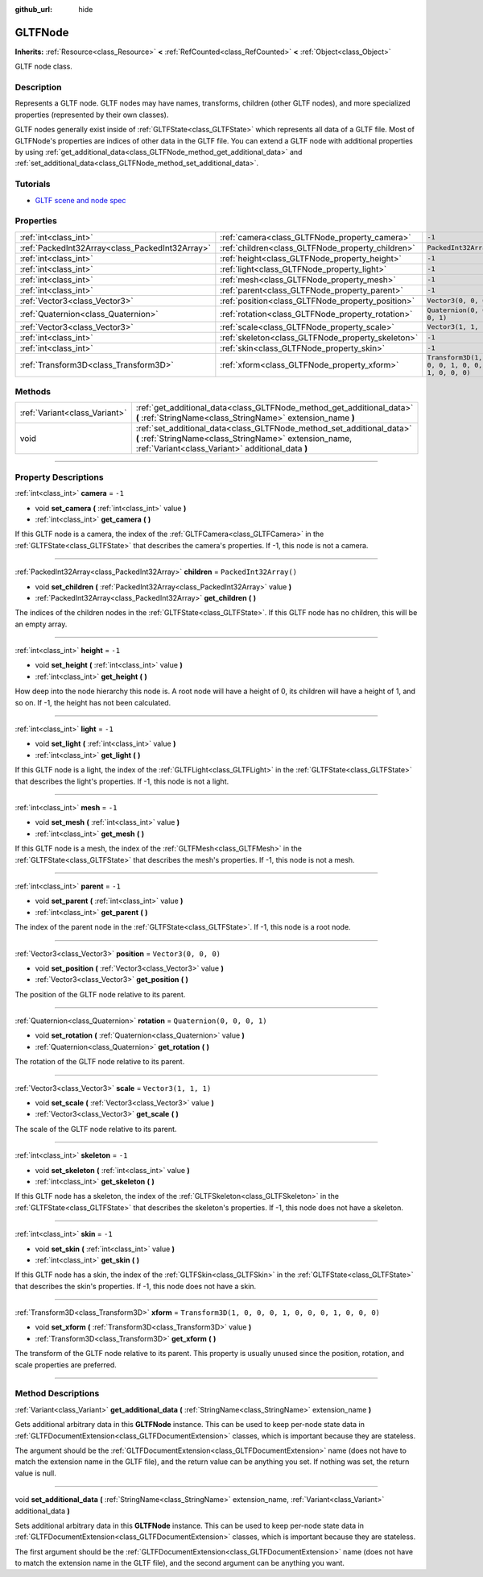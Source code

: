 :github_url: hide

.. DO NOT EDIT THIS FILE!!!
.. Generated automatically from Godot engine sources.
.. Generator: https://github.com/godotengine/godot/tree/master/doc/tools/make_rst.py.
.. XML source: https://github.com/godotengine/godot/tree/master/modules/gltf/doc_classes/GLTFNode.xml.

.. _class_GLTFNode:

GLTFNode
========

**Inherits:** :ref:`Resource<class_Resource>` **<** :ref:`RefCounted<class_RefCounted>` **<** :ref:`Object<class_Object>`

GLTF node class.

.. rst-class:: classref-introduction-group

Description
-----------

Represents a GLTF node. GLTF nodes may have names, transforms, children (other GLTF nodes), and more specialized properties (represented by their own classes).

GLTF nodes generally exist inside of :ref:`GLTFState<class_GLTFState>` which represents all data of a GLTF file. Most of GLTFNode's properties are indices of other data in the GLTF file. You can extend a GLTF node with additional properties by using :ref:`get_additional_data<class_GLTFNode_method_get_additional_data>` and :ref:`set_additional_data<class_GLTFNode_method_set_additional_data>`.

.. rst-class:: classref-introduction-group

Tutorials
---------

- `GLTF scene and node spec <https://github.com/KhronosGroup/glTF-Tutorials/blob/master/gltfTutorial/gltfTutorial_004_ScenesNodes.md">`__

.. rst-class:: classref-reftable-group

Properties
----------

.. table::
   :widths: auto

   +-------------------------------------------------+---------------------------------------------------+-----------------------------------------------------+
   | :ref:`int<class_int>`                           | :ref:`camera<class_GLTFNode_property_camera>`     | ``-1``                                              |
   +-------------------------------------------------+---------------------------------------------------+-----------------------------------------------------+
   | :ref:`PackedInt32Array<class_PackedInt32Array>` | :ref:`children<class_GLTFNode_property_children>` | ``PackedInt32Array()``                              |
   +-------------------------------------------------+---------------------------------------------------+-----------------------------------------------------+
   | :ref:`int<class_int>`                           | :ref:`height<class_GLTFNode_property_height>`     | ``-1``                                              |
   +-------------------------------------------------+---------------------------------------------------+-----------------------------------------------------+
   | :ref:`int<class_int>`                           | :ref:`light<class_GLTFNode_property_light>`       | ``-1``                                              |
   +-------------------------------------------------+---------------------------------------------------+-----------------------------------------------------+
   | :ref:`int<class_int>`                           | :ref:`mesh<class_GLTFNode_property_mesh>`         | ``-1``                                              |
   +-------------------------------------------------+---------------------------------------------------+-----------------------------------------------------+
   | :ref:`int<class_int>`                           | :ref:`parent<class_GLTFNode_property_parent>`     | ``-1``                                              |
   +-------------------------------------------------+---------------------------------------------------+-----------------------------------------------------+
   | :ref:`Vector3<class_Vector3>`                   | :ref:`position<class_GLTFNode_property_position>` | ``Vector3(0, 0, 0)``                                |
   +-------------------------------------------------+---------------------------------------------------+-----------------------------------------------------+
   | :ref:`Quaternion<class_Quaternion>`             | :ref:`rotation<class_GLTFNode_property_rotation>` | ``Quaternion(0, 0, 0, 1)``                          |
   +-------------------------------------------------+---------------------------------------------------+-----------------------------------------------------+
   | :ref:`Vector3<class_Vector3>`                   | :ref:`scale<class_GLTFNode_property_scale>`       | ``Vector3(1, 1, 1)``                                |
   +-------------------------------------------------+---------------------------------------------------+-----------------------------------------------------+
   | :ref:`int<class_int>`                           | :ref:`skeleton<class_GLTFNode_property_skeleton>` | ``-1``                                              |
   +-------------------------------------------------+---------------------------------------------------+-----------------------------------------------------+
   | :ref:`int<class_int>`                           | :ref:`skin<class_GLTFNode_property_skin>`         | ``-1``                                              |
   +-------------------------------------------------+---------------------------------------------------+-----------------------------------------------------+
   | :ref:`Transform3D<class_Transform3D>`           | :ref:`xform<class_GLTFNode_property_xform>`       | ``Transform3D(1, 0, 0, 0, 1, 0, 0, 0, 1, 0, 0, 0)`` |
   +-------------------------------------------------+---------------------------------------------------+-----------------------------------------------------+

.. rst-class:: classref-reftable-group

Methods
-------

.. table::
   :widths: auto

   +-------------------------------+-------------------------------------------------------------------------------------------------------------------------------------------------------------------------------------+
   | :ref:`Variant<class_Variant>` | :ref:`get_additional_data<class_GLTFNode_method_get_additional_data>` **(** :ref:`StringName<class_StringName>` extension_name **)**                                                |
   +-------------------------------+-------------------------------------------------------------------------------------------------------------------------------------------------------------------------------------+
   | void                          | :ref:`set_additional_data<class_GLTFNode_method_set_additional_data>` **(** :ref:`StringName<class_StringName>` extension_name, :ref:`Variant<class_Variant>` additional_data **)** |
   +-------------------------------+-------------------------------------------------------------------------------------------------------------------------------------------------------------------------------------+

.. rst-class:: classref-section-separator

----

.. rst-class:: classref-descriptions-group

Property Descriptions
---------------------

.. _class_GLTFNode_property_camera:

.. rst-class:: classref-property

:ref:`int<class_int>` **camera** = ``-1``

.. rst-class:: classref-property-setget

- void **set_camera** **(** :ref:`int<class_int>` value **)**
- :ref:`int<class_int>` **get_camera** **(** **)**

If this GLTF node is a camera, the index of the :ref:`GLTFCamera<class_GLTFCamera>` in the :ref:`GLTFState<class_GLTFState>` that describes the camera's properties. If -1, this node is not a camera.

.. rst-class:: classref-item-separator

----

.. _class_GLTFNode_property_children:

.. rst-class:: classref-property

:ref:`PackedInt32Array<class_PackedInt32Array>` **children** = ``PackedInt32Array()``

.. rst-class:: classref-property-setget

- void **set_children** **(** :ref:`PackedInt32Array<class_PackedInt32Array>` value **)**
- :ref:`PackedInt32Array<class_PackedInt32Array>` **get_children** **(** **)**

The indices of the children nodes in the :ref:`GLTFState<class_GLTFState>`. If this GLTF node has no children, this will be an empty array.

.. rst-class:: classref-item-separator

----

.. _class_GLTFNode_property_height:

.. rst-class:: classref-property

:ref:`int<class_int>` **height** = ``-1``

.. rst-class:: classref-property-setget

- void **set_height** **(** :ref:`int<class_int>` value **)**
- :ref:`int<class_int>` **get_height** **(** **)**

How deep into the node hierarchy this node is. A root node will have a height of 0, its children will have a height of 1, and so on. If -1, the height has not been calculated.

.. rst-class:: classref-item-separator

----

.. _class_GLTFNode_property_light:

.. rst-class:: classref-property

:ref:`int<class_int>` **light** = ``-1``

.. rst-class:: classref-property-setget

- void **set_light** **(** :ref:`int<class_int>` value **)**
- :ref:`int<class_int>` **get_light** **(** **)**

If this GLTF node is a light, the index of the :ref:`GLTFLight<class_GLTFLight>` in the :ref:`GLTFState<class_GLTFState>` that describes the light's properties. If -1, this node is not a light.

.. rst-class:: classref-item-separator

----

.. _class_GLTFNode_property_mesh:

.. rst-class:: classref-property

:ref:`int<class_int>` **mesh** = ``-1``

.. rst-class:: classref-property-setget

- void **set_mesh** **(** :ref:`int<class_int>` value **)**
- :ref:`int<class_int>` **get_mesh** **(** **)**

If this GLTF node is a mesh, the index of the :ref:`GLTFMesh<class_GLTFMesh>` in the :ref:`GLTFState<class_GLTFState>` that describes the mesh's properties. If -1, this node is not a mesh.

.. rst-class:: classref-item-separator

----

.. _class_GLTFNode_property_parent:

.. rst-class:: classref-property

:ref:`int<class_int>` **parent** = ``-1``

.. rst-class:: classref-property-setget

- void **set_parent** **(** :ref:`int<class_int>` value **)**
- :ref:`int<class_int>` **get_parent** **(** **)**

The index of the parent node in the :ref:`GLTFState<class_GLTFState>`. If -1, this node is a root node.

.. rst-class:: classref-item-separator

----

.. _class_GLTFNode_property_position:

.. rst-class:: classref-property

:ref:`Vector3<class_Vector3>` **position** = ``Vector3(0, 0, 0)``

.. rst-class:: classref-property-setget

- void **set_position** **(** :ref:`Vector3<class_Vector3>` value **)**
- :ref:`Vector3<class_Vector3>` **get_position** **(** **)**

The position of the GLTF node relative to its parent.

.. rst-class:: classref-item-separator

----

.. _class_GLTFNode_property_rotation:

.. rst-class:: classref-property

:ref:`Quaternion<class_Quaternion>` **rotation** = ``Quaternion(0, 0, 0, 1)``

.. rst-class:: classref-property-setget

- void **set_rotation** **(** :ref:`Quaternion<class_Quaternion>` value **)**
- :ref:`Quaternion<class_Quaternion>` **get_rotation** **(** **)**

The rotation of the GLTF node relative to its parent.

.. rst-class:: classref-item-separator

----

.. _class_GLTFNode_property_scale:

.. rst-class:: classref-property

:ref:`Vector3<class_Vector3>` **scale** = ``Vector3(1, 1, 1)``

.. rst-class:: classref-property-setget

- void **set_scale** **(** :ref:`Vector3<class_Vector3>` value **)**
- :ref:`Vector3<class_Vector3>` **get_scale** **(** **)**

The scale of the GLTF node relative to its parent.

.. rst-class:: classref-item-separator

----

.. _class_GLTFNode_property_skeleton:

.. rst-class:: classref-property

:ref:`int<class_int>` **skeleton** = ``-1``

.. rst-class:: classref-property-setget

- void **set_skeleton** **(** :ref:`int<class_int>` value **)**
- :ref:`int<class_int>` **get_skeleton** **(** **)**

If this GLTF node has a skeleton, the index of the :ref:`GLTFSkeleton<class_GLTFSkeleton>` in the :ref:`GLTFState<class_GLTFState>` that describes the skeleton's properties. If -1, this node does not have a skeleton.

.. rst-class:: classref-item-separator

----

.. _class_GLTFNode_property_skin:

.. rst-class:: classref-property

:ref:`int<class_int>` **skin** = ``-1``

.. rst-class:: classref-property-setget

- void **set_skin** **(** :ref:`int<class_int>` value **)**
- :ref:`int<class_int>` **get_skin** **(** **)**

If this GLTF node has a skin, the index of the :ref:`GLTFSkin<class_GLTFSkin>` in the :ref:`GLTFState<class_GLTFState>` that describes the skin's properties. If -1, this node does not have a skin.

.. rst-class:: classref-item-separator

----

.. _class_GLTFNode_property_xform:

.. rst-class:: classref-property

:ref:`Transform3D<class_Transform3D>` **xform** = ``Transform3D(1, 0, 0, 0, 1, 0, 0, 0, 1, 0, 0, 0)``

.. rst-class:: classref-property-setget

- void **set_xform** **(** :ref:`Transform3D<class_Transform3D>` value **)**
- :ref:`Transform3D<class_Transform3D>` **get_xform** **(** **)**

The transform of the GLTF node relative to its parent. This property is usually unused since the position, rotation, and scale properties are preferred.

.. rst-class:: classref-section-separator

----

.. rst-class:: classref-descriptions-group

Method Descriptions
-------------------

.. _class_GLTFNode_method_get_additional_data:

.. rst-class:: classref-method

:ref:`Variant<class_Variant>` **get_additional_data** **(** :ref:`StringName<class_StringName>` extension_name **)**

Gets additional arbitrary data in this **GLTFNode** instance. This can be used to keep per-node state data in :ref:`GLTFDocumentExtension<class_GLTFDocumentExtension>` classes, which is important because they are stateless.

The argument should be the :ref:`GLTFDocumentExtension<class_GLTFDocumentExtension>` name (does not have to match the extension name in the GLTF file), and the return value can be anything you set. If nothing was set, the return value is null.

.. rst-class:: classref-item-separator

----

.. _class_GLTFNode_method_set_additional_data:

.. rst-class:: classref-method

void **set_additional_data** **(** :ref:`StringName<class_StringName>` extension_name, :ref:`Variant<class_Variant>` additional_data **)**

Sets additional arbitrary data in this **GLTFNode** instance. This can be used to keep per-node state data in :ref:`GLTFDocumentExtension<class_GLTFDocumentExtension>` classes, which is important because they are stateless.

The first argument should be the :ref:`GLTFDocumentExtension<class_GLTFDocumentExtension>` name (does not have to match the extension name in the GLTF file), and the second argument can be anything you want.

.. |virtual| replace:: :abbr:`virtual (This method should typically be overridden by the user to have any effect.)`
.. |const| replace:: :abbr:`const (This method has no side effects. It doesn't modify any of the instance's member variables.)`
.. |vararg| replace:: :abbr:`vararg (This method accepts any number of arguments after the ones described here.)`
.. |constructor| replace:: :abbr:`constructor (This method is used to construct a type.)`
.. |static| replace:: :abbr:`static (This method doesn't need an instance to be called, so it can be called directly using the class name.)`
.. |operator| replace:: :abbr:`operator (This method describes a valid operator to use with this type as left-hand operand.)`
.. |bitfield| replace:: :abbr:`BitField (This value is an integer composed as a bitmask of the following flags.)`
